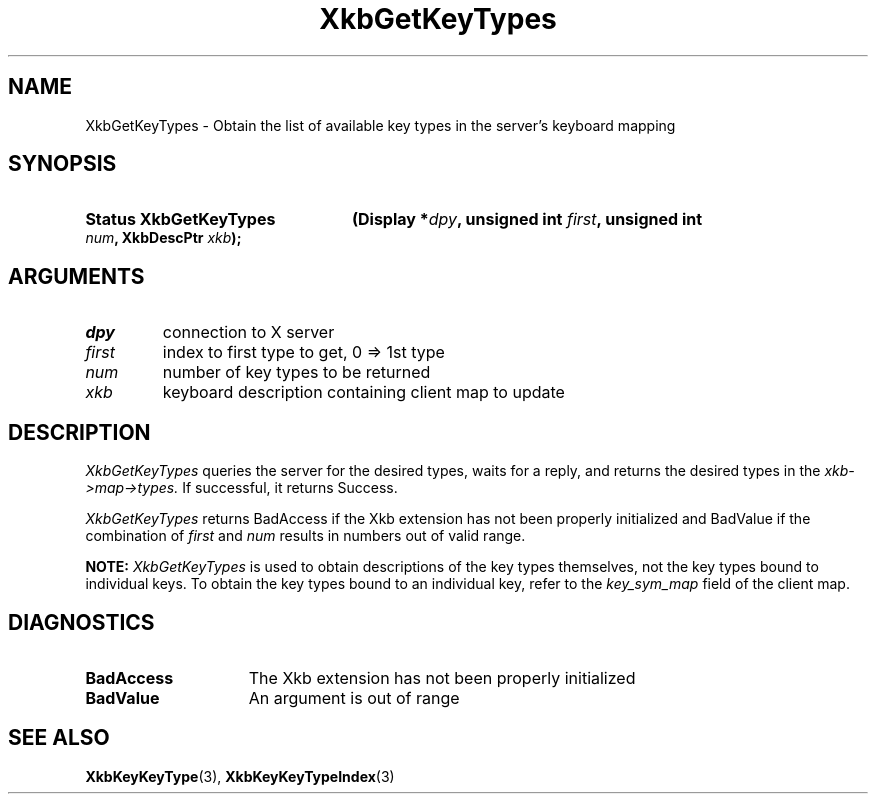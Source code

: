 '\" t
.\" Copyright (c) 1999, Oracle and/or its affiliates.
.\"
.\" Permission is hereby granted, free of charge, to any person obtaining a
.\" copy of this software and associated documentation files (the "Software"),
.\" to deal in the Software without restriction, including without limitation
.\" the rights to use, copy, modify, merge, publish, distribute, sublicense,
.\" and/or sell copies of the Software, and to permit persons to whom the
.\" Software is furnished to do so, subject to the following conditions:
.\"
.\" The above copyright notice and this permission notice (including the next
.\" paragraph) shall be included in all copies or substantial portions of the
.\" Software.
.\"
.\" THE SOFTWARE IS PROVIDED "AS IS", WITHOUT WARRANTY OF ANY KIND, EXPRESS OR
.\" IMPLIED, INCLUDING BUT NOT LIMITED TO THE WARRANTIES OF MERCHANTABILITY,
.\" FITNESS FOR A PARTICULAR PURPOSE AND NONINFRINGEMENT.  IN NO EVENT SHALL
.\" THE AUTHORS OR COPYRIGHT HOLDERS BE LIABLE FOR ANY CLAIM, DAMAGES OR OTHER
.\" LIABILITY, WHETHER IN AN ACTION OF CONTRACT, TORT OR OTHERWISE, ARISING
.\" FROM, OUT OF OR IN CONNECTION WITH THE SOFTWARE OR THE USE OR OTHER
.\" DEALINGS IN THE SOFTWARE.
.\"
.TH XkbGetKeyTypes 3 "libX11 1.8.7" "X Version 11" "XKB FUNCTIONS"
.SH NAME
XkbGetKeyTypes \- Obtain the list of available key types in the server's 
keyboard mapping
.SH SYNOPSIS
.HP
.B Status XkbGetKeyTypes
.BI "(\^Display *" "dpy" "\^,"
.BI "unsigned int " "first" "\^,"
.BI "unsigned int " "num" "\^,"
.BI "XkbDescPtr " "xkb" "\^);"
.if n .ti +5n
.if t .ti +.5i
.SH ARGUMENTS
.TP
.I dpy
connection to X server
.TP
.I first
index to first type to get, 0 => 1st type
.TP
.I num
number of key types to be returned
.TP
.I xkb
keyboard description containing client map to update
.SH DESCRIPTION
.LP
.I XkbGetKeyTypes 
queries the server for the desired types, waits for a reply, and returns the 
desired types in the 
.I xkb->map->types. 
If successful, it returns Success.

.I XkbGetKeyTypes 
returns BadAccess if the Xkb extension has not been properly initialized and 
BadValue if the combination of 
.I first 
and 
.I num 
results in numbers out of valid range.

.B NOTE: 
.I XkbGetKeyTypes 
is used to obtain descriptions of the key types themselves, not the key types 
bound to individual keys. To obtain the key types bound to an individual key, 
refer to the 
.I key_sym_map 
field of the client map.
.SH DIAGNOSTICS
.TP 15
.B BadAccess
The Xkb extension has not been properly initialized
.TP 15
.B BadValue
An argument is out of range
.SH "SEE ALSO"
.BR XkbKeyKeyType (3),
.BR XkbKeyKeyTypeIndex (3)

